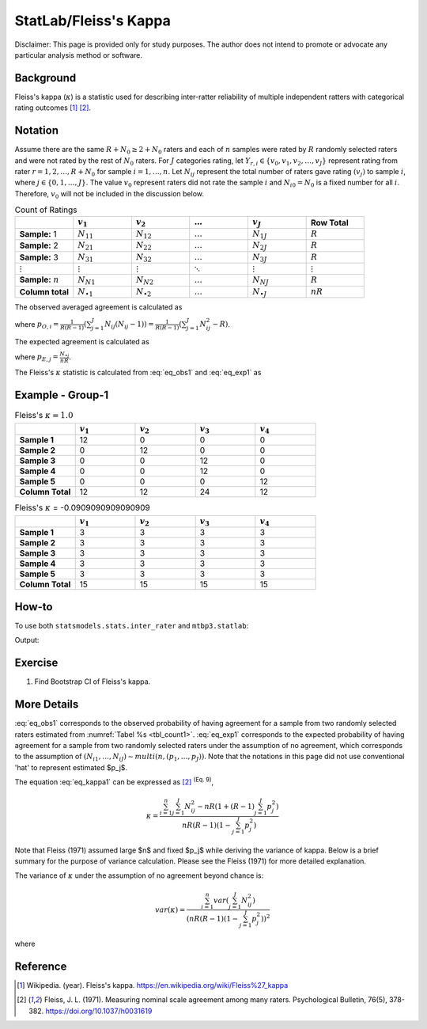 ..
    #  Copyright (C) 2023-2024 Y Hsu <yh202109@gmail.com>
    #
    #  This program is free software: you can redistribute it and/or modify
    #  it under the terms of the GNU General Public license as published by
    #  the Free software Foundation, either version 3 of the License, or
    #  any later version.
    #
    #  This program is distributed in the hope that it will be useful,
    #  but WITHOUT ANY WARRANTY; without even the implied warranty of
    #  MERCHANTABILITY or FITNESS FOR A PARTICULAR PURPOSE. See the
    #  GNU General Public License for more details
    #
    #  You should have received a copy of the GNU General Public license
    #  along with this program. If not, see <https://www.gnu.org/license/>
   
.. role:: red-b

.. role:: red

#############
StatLab/Fleiss's Kappa  
#############

:red-b:`Disclaimer:`
:red:`This page is provided only for study purposes. The author does not intend to promote or advocate any particular analysis method or software.`

*************
Background
*************

Fleiss's kappa (:math:`\kappa`) is a statistic used for describing inter-ratter reliability of multiple independent ratters 
with categorical rating outcomes [1]_ [2]_. 

*************
Notation 
*************

Assume there are the same :math:`R+N_0 \geq 2+N_0` raters and each of :math:`n` samples were rated by :math:`R` randomly selected raters and were not rated by the rest of :math:`N_0` raters.
For :math:`J` categories rating, let :math:`Y_{r,i} \in \{v_0, v_1,v_2,\ldots, v_J \}` represent rating 
from rater :math:`r=1,2,\ldots,R+N_0` for sample :math:`i = 1, \ldots, n`.
Let :math:`N_{ij}` represent the total number of raters gave rating :math:`(v_j)` to sample :math:`i`, where :math:`j \in \{0, 1,\ldots,J\}`.
The value :math:`v_0` represent raters did not rate the sample :math:`i` and :math:`N_{i0}=N_0` is a fixed number for all :math:`i`.
Therefore, :math:`v_0` will not be included in the discussion below.

.. list-table:: Count of Ratings
   :widths: 10 10 10 10 10 10
   :header-rows: 1
   :name: tbl_count1

   * - 
     - :math:`v_1`
     - :math:`v_2`
     - :math:`\ldots` 
     - :math:`v_J`
     - Row Total
   * - **Sample:** 1
     - :math:`N_{11}`
     - :math:`N_{12}` 
     - :math:`\ldots` 
     - :math:`N_{1J}` 
     - :math:`R` 
   * - **Sample:** 2
     - :math:`N_{21}` 
     - :math:`N_{22}` 
     - :math:`\ldots` 
     - :math:`N_{2J}` 
     - :math:`R` 
   * - **Sample:** 3
     - :math:`N_{31}`
     - :math:`N_{32}` 
     - :math:`\ldots` 
     - :math:`N_{3J}` 
     - :math:`R` 
   * - :math:`\vdots` 
     - :math:`\vdots`
     - :math:`\vdots`
     - :math:`\ddots` 
     - :math:`\vdots`
     - :math:`\vdots` 
   * - **Sample:** :math:`n`
     - :math:`N_{N1}`
     - :math:`N_{N2}` 
     - :math:`\ldots` 
     - :math:`N_{NJ}` 
     - :math:`R` 
   * - **Column total**
     - :math:`N_{\bullet 1}`
     - :math:`N_{\bullet 2}` 
     - :math:`\ldots` 
     - :math:`N_{\bullet J}` 
     - :math:`nR` 

The observed averaged agreement is calculated as 

.. math::
  :label: eq_obs1

  \bar{p}_O = \frac{1}{n} \sum_{i=1}^n p_{O,i},

where :math:`p_{O,i} = \frac{1}{R(R-1)} \left(\sum_{j=1}^J N_{ij}(N_{ij}-1)\right)= \frac{1}{R(R-1)} \left(\sum_{j=1}^J N_{ij}^2 - R\right)`.

The expected agreement is calculated as 

.. math::
  :label: eq_exp1

  \bar{p}_E = \sum_{j=1}^J p_{E,j}^2,

where :math:`p_{E,j} = \frac{N_{\bullet j}}{nR}`.

The Fleiss's :math:`\kappa` statistic is calculated from :eq:`eq_obs1` and :eq:`eq_exp1` as

.. math::
  :label: eq_kappa1

  \kappa = \frac{\bar{p}_O - \bar{p}_E}{1-\bar{p}_E}.

*************
Example - Group-1
*************

.. list-table:: Fleiss's :math:`\kappa = 1.0`
   :widths: 10 10 10 10 10
   :header-rows: 1

   * - 
     - :math:`v_1`
     - :math:`v_2`
     - :math:`v_3`
     - :math:`v_4`
   * - **Sample 1**
     - 12
     - 0
     - 0
     - 0
   * - **Sample 2**
     - 0
     - 12
     - 0
     - 0
   * - **Sample 3**
     - 0
     - 0
     - 12 
     - 0
   * - **Sample 4**
     - 0
     - 0
     - 12 
     - 0
   * - **Sample 5**
     - 0
     - 0
     - 0
     - 12 
   * - **Column Total**
     - 12 
     - 12 
     - 24 
     - 12


.. list-table:: Fleiss's :math:`\kappa` = -0.0909090909090909
   :widths: 10 10 10 10 10
   :header-rows: 1

   * - 
     - :math:`v_1`
     - :math:`v_2`
     - :math:`v_3`
     - :math:`v_4`
   * - **Sample 1**
     - 3
     - 3
     - 3
     - 3
   * - **Sample 2**
     - 3
     - 3
     - 3
     - 3
   * - **Sample 3**
     - 3
     - 3
     - 3 
     - 3
   * - **Sample 4**
     - 3
     - 3
     - 3 
     - 3
   * - **Sample 5**
     - 3
     - 3
     - 3
     - 3 
   * - **Column Total**
     - 15 
     - 15 
     - 15
     - 15

*************
How-to 
*************

To use both ``statsmodels.stats.inter_rater`` and ``mtbp3.statlab``:

.. testcode::

   import statsmodels.stats.inter_rater as ir
   from mtbp3.statlab import kappa

   r1 = ['NA'] * 20 + ['B'] * 50 + ['A'] * 30
   r2 = ['A'] * 20 + ['NA'] * 20 + ['B'] * 60
   r3 = ['A'] * 40 + ['NA'] * 20 + ['B'] * 30 + ['C'] * 10
   r4 = ['B'] * 60 + ['NA'] * 20 + ['C'] * 10 + ['A'] * 10
   r5 = ['C'] * 60 + ['A'] * 10 + ['B'] * 10 + ['NA'] * 20
   data = [r1, r2, r3, r4, r5]
   kappa = KappaCalculator(data, stringna='NA')

   print("Fleiss's kappa (stasmodels.stats.inter_rater): "+str(ir.fleiss_kappa(kappa.y_count)))
   print("Fleiss's kappa (mtbp3.statlab): "+str(kappa.fleiss_kappa))
   print("Number of raters per sample: "+str(kappa.n_rater))
   print("Number of rating categories: "+str(kappa.n_category))
   print("Number of sample: "+str(kappa.y_count.shape[0]))

Output:

.. testoutput::

   Fleiss's kappa (stasmodels.stats.inter_rater): -0.14989733059548255
   Fleiss's kappa (mtbp3.statlab): -0.14989733059548255
   Number of raters per sample: 4.0
   Number of rating categories: 3
   Number of sample: 100

*************
Exercise
*************

1. Find Bootstrap CI of Fleiss's kappa.

*************
More Details
*************

:eq:`eq_obs1` corresponds to the observed 
probability of having agreement for a sample from two randomly selected raters estimated from :numref:`Tabel %s <tbl_count1>`.
:eq:`eq_exp1` corresponds to the expected 
probability of having agreement for a sample from two randomly selected raters under the assumption of no agreement, 
which corresponds to the assumption of :math:`(N_{i1},\ldots, N_{iJ}) \sim multi(n, (p_1,\ldots, p_J))`.
Note that the notations in this page did not use conventional 'hat' to represent estimated $p_j$.

The equation :eq:`eq_kappa1` can be expressed as [2]_ :sup:`(Eq. 9)`,

.. math::

  \kappa = \frac{\sum_{i=1}^{n}\sum_{j=1}^J N_{ij}^2 - nR\left(1+(R-1)\sum_{j=1}^J p_j^2\right)}{nR(R-1)(1-\sum_{j=1}^J p_j^2)}


Note that Fleiss (1971) assumed large $n$ and fixed $p_j$ while deriving the variance of kappa.
Below is a brief summary for the purpose of variance calculation. 
Please see the Fleiss (1971) for more detailed explanation.

The variance of :math:`\kappa` under the assumption of no agreement beyond chance is:

.. math::

  var(\kappa) = \frac{\sum_{i=1}^n var\left(\sum_{j=1}^J N_{ij}^2 \right)}{\left(nR(R-1)(1-\sum_{j=1}^J p_j^2)\right)^2}

where

.. math::
  :label: eq_kappa2

  var\left(\sum_{j=1}^J N_{ij}^2 \right) = E\left(\left(\sum_{j=1}^J N_{ij}^2\right)^2\right) - \left(E\left(\sum_{j=1}^J N_{ij}^2\right)\right)^2

*************
Reference
*************

.. [1] Wikipedia. (year). Fleiss's kappa. https://en.wikipedia.org/wiki/Fleiss%27_kappa 
.. [2] Fleiss, J. L. (1971). Measuring nominal scale agreement among many raters. Psychological Bulletin, 76(5), 378-382. https://doi.org/10.1037/h0031619

